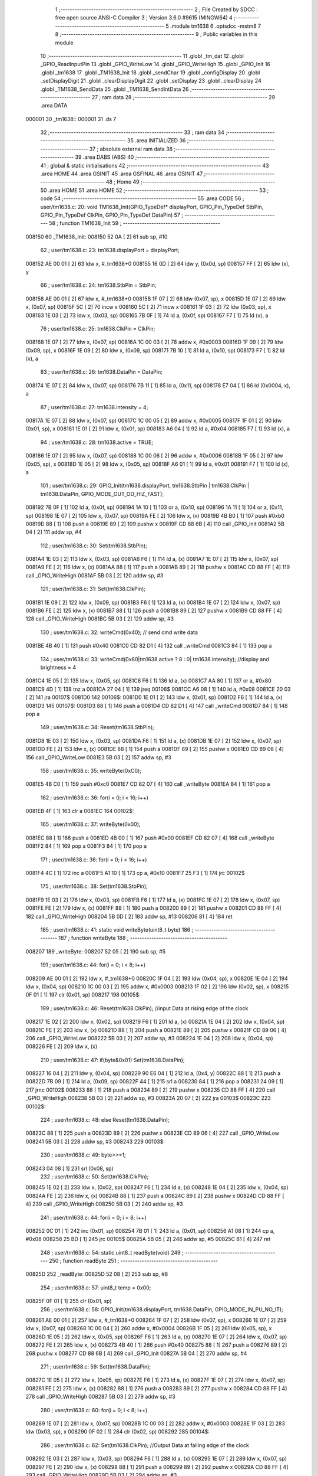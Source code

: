                                       1 ;--------------------------------------------------------
                                      2 ; File Created by SDCC : free open source ANSI-C Compiler
                                      3 ; Version 3.6.0 #9615 (MINGW64)
                                      4 ;--------------------------------------------------------
                                      5 	.module tm1638
                                      6 	.optsdcc -mstm8
                                      7 	
                                      8 ;--------------------------------------------------------
                                      9 ; Public variables in this module
                                     10 ;--------------------------------------------------------
                                     11 	.globl _tm_dat
                                     12 	.globl _GPIO_ReadInputPin
                                     13 	.globl _GPIO_WriteLow
                                     14 	.globl _GPIO_WriteHigh
                                     15 	.globl _GPIO_Init
                                     16 	.globl _tm1638
                                     17 	.globl _TM1638_Init
                                     18 	.globl _sendChar
                                     19 	.globl _configDisplay
                                     20 	.globl _setDisplayDigit
                                     21 	.globl _clearDisplayDigit
                                     22 	.globl _setDisplay
                                     23 	.globl _clearDisplay
                                     24 	.globl _TM1638_SendData
                                     25 	.globl _TM1638_SendIntData
                                     26 ;--------------------------------------------------------
                                     27 ; ram data
                                     28 ;--------------------------------------------------------
                                     29 	.area DATA
      000001                         30 _tm1638::
      000001                         31 	.ds 7
                                     32 ;--------------------------------------------------------
                                     33 ; ram data
                                     34 ;--------------------------------------------------------
                                     35 	.area INITIALIZED
                                     36 ;--------------------------------------------------------
                                     37 ; absolute external ram data
                                     38 ;--------------------------------------------------------
                                     39 	.area DABS (ABS)
                                     40 ;--------------------------------------------------------
                                     41 ; global & static initialisations
                                     42 ;--------------------------------------------------------
                                     43 	.area HOME
                                     44 	.area GSINIT
                                     45 	.area GSFINAL
                                     46 	.area GSINIT
                                     47 ;--------------------------------------------------------
                                     48 ; Home
                                     49 ;--------------------------------------------------------
                                     50 	.area HOME
                                     51 	.area HOME
                                     52 ;--------------------------------------------------------
                                     53 ; code
                                     54 ;--------------------------------------------------------
                                     55 	.area CODE
                                     56 ;	user/tm1638.c: 20: void TM1638_Init(GPIO_TypeDef* displayPort, GPIO_Pin_TypeDef StbPin, GPIO_Pin_TypeDef ClkPin, GPIO_Pin_TypeDef DataPin)
                                     57 ;	-----------------------------------------
                                     58 ;	 function TM1638_Init
                                     59 ;	-----------------------------------------
      008150                         60 _TM1638_Init:
      008150 52 0A            [ 2]   61 	sub	sp, #10
                                     62 ;	user/tm1638.c: 23: tm1638.displayPort = displayPort;
      008152 AE 00 01         [ 2]   63 	ldw	x, #_tm1638+0
      008155 16 0D            [ 2]   64 	ldw	y, (0x0d, sp)
      008157 FF               [ 2]   65 	ldw	(x), y
                                     66 ;	user/tm1638.c: 24: tm1638.StbPin = StbPin;
      008158 AE 00 01         [ 2]   67 	ldw	x, #_tm1638+0
      00815B 1F 07            [ 2]   68 	ldw	(0x07, sp), x
      00815D 1E 07            [ 2]   69 	ldw	x, (0x07, sp)
      00815F 5C               [ 2]   70 	incw	x
      008160 5C               [ 2]   71 	incw	x
      008161 1F 03            [ 2]   72 	ldw	(0x03, sp), x
      008163 1E 03            [ 2]   73 	ldw	x, (0x03, sp)
      008165 7B 0F            [ 1]   74 	ld	a, (0x0f, sp)
      008167 F7               [ 1]   75 	ld	(x), a
                                     76 ;	user/tm1638.c: 25: tm1638.ClkPin = ClkPin;
      008168 1E 07            [ 2]   77 	ldw	x, (0x07, sp)
      00816A 1C 00 03         [ 2]   78 	addw	x, #0x0003
      00816D 1F 09            [ 2]   79 	ldw	(0x09, sp), x
      00816F 1E 09            [ 2]   80 	ldw	x, (0x09, sp)
      008171 7B 10            [ 1]   81 	ld	a, (0x10, sp)
      008173 F7               [ 1]   82 	ld	(x), a
                                     83 ;	user/tm1638.c: 26: tm1638.DataPin = DataPin;
      008174 1E 07            [ 2]   84 	ldw	x, (0x07, sp)
      008176 7B 11            [ 1]   85 	ld	a, (0x11, sp)
      008178 E7 04            [ 1]   86 	ld	(0x0004, x), a
                                     87 ;	user/tm1638.c: 27: tm1638.intensity = 4;
      00817A 1E 07            [ 2]   88 	ldw	x, (0x07, sp)
      00817C 1C 00 05         [ 2]   89 	addw	x, #0x0005
      00817F 1F 01            [ 2]   90 	ldw	(0x01, sp), x
      008181 1E 01            [ 2]   91 	ldw	x, (0x01, sp)
      008183 A6 04            [ 1]   92 	ld	a, #0x04
      008185 F7               [ 1]   93 	ld	(x), a
                                     94 ;	user/tm1638.c: 28: tm1638.active = TRUE;
      008186 1E 07            [ 2]   95 	ldw	x, (0x07, sp)
      008188 1C 00 06         [ 2]   96 	addw	x, #0x0006
      00818B 1F 05            [ 2]   97 	ldw	(0x05, sp), x
      00818D 1E 05            [ 2]   98 	ldw	x, (0x05, sp)
      00818F A6 01            [ 1]   99 	ld	a, #0x01
      008191 F7               [ 1]  100 	ld	(x), a
                                    101 ;	user/tm1638.c: 29: GPIO_Init(tm1638.displayPort, tm1638.StbPin | tm1638.ClkPin | tm1638.DataPin, GPIO_MODE_OUT_OD_HIZ_FAST);
      008192 7B 0F            [ 1]  102 	ld	a, (0x0f, sp)
      008194 1A 10            [ 1]  103 	or	a, (0x10, sp)
      008196 1A 11            [ 1]  104 	or	a, (0x11, sp)
      008198 1E 07            [ 2]  105 	ldw	x, (0x07, sp)
      00819A FE               [ 2]  106 	ldw	x, (x)
      00819B 4B B0            [ 1]  107 	push	#0xb0
      00819D 88               [ 1]  108 	push	a
      00819E 89               [ 2]  109 	pushw	x
      00819F CD 88 6B         [ 4]  110 	call	_GPIO_Init
      0081A2 5B 04            [ 2]  111 	addw	sp, #4
                                    112 ;	user/tm1638.c: 30: Set(tm1638.StbPin);
      0081A4 1E 03            [ 2]  113 	ldw	x, (0x03, sp)
      0081A6 F6               [ 1]  114 	ld	a, (x)
      0081A7 1E 07            [ 2]  115 	ldw	x, (0x07, sp)
      0081A9 FE               [ 2]  116 	ldw	x, (x)
      0081AA 88               [ 1]  117 	push	a
      0081AB 89               [ 2]  118 	pushw	x
      0081AC CD 88 FF         [ 4]  119 	call	_GPIO_WriteHigh
      0081AF 5B 03            [ 2]  120 	addw	sp, #3
                                    121 ;	user/tm1638.c: 31: Set(tm1638.ClkPin);
      0081B1 1E 09            [ 2]  122 	ldw	x, (0x09, sp)
      0081B3 F6               [ 1]  123 	ld	a, (x)
      0081B4 1E 07            [ 2]  124 	ldw	x, (0x07, sp)
      0081B6 FE               [ 2]  125 	ldw	x, (x)
      0081B7 88               [ 1]  126 	push	a
      0081B8 89               [ 2]  127 	pushw	x
      0081B9 CD 88 FF         [ 4]  128 	call	_GPIO_WriteHigh
      0081BC 5B 03            [ 2]  129 	addw	sp, #3
                                    130 ;	user/tm1638.c: 32: writeCmd(0x40); // send cmd write data
      0081BE 4B 40            [ 1]  131 	push	#0x40
      0081C0 CD 82 D1         [ 4]  132 	call	_writeCmd
      0081C3 84               [ 1]  133 	pop	a
                                    134 ;	user/tm1638.c: 33: writeCmd(0x80|tm1638.active ? 8 : 0| tm1638.intensity); //display and brightness = 4
      0081C4 1E 05            [ 2]  135 	ldw	x, (0x05, sp)
      0081C6 F6               [ 1]  136 	ld	a, (x)
      0081C7 AA 80            [ 1]  137 	or	a, #0x80
      0081C9 4D               [ 1]  138 	tnz	a
      0081CA 27 04            [ 1]  139 	jreq	00106$
      0081CC A6 08            [ 1]  140 	ld	a, #0x08
      0081CE 20 03            [ 2]  141 	jra	00107$
      0081D0                        142 00106$:
      0081D0 1E 01            [ 2]  143 	ldw	x, (0x01, sp)
      0081D2 F6               [ 1]  144 	ld	a, (x)
      0081D3                        145 00107$:
      0081D3 88               [ 1]  146 	push	a
      0081D4 CD 82 D1         [ 4]  147 	call	_writeCmd
      0081D7 84               [ 1]  148 	pop	a
                                    149 ;	user/tm1638.c: 34: Reset(tm1638.StbPin);
      0081D8 1E 03            [ 2]  150 	ldw	x, (0x03, sp)
      0081DA F6               [ 1]  151 	ld	a, (x)
      0081DB 1E 07            [ 2]  152 	ldw	x, (0x07, sp)
      0081DD FE               [ 2]  153 	ldw	x, (x)
      0081DE 88               [ 1]  154 	push	a
      0081DF 89               [ 2]  155 	pushw	x
      0081E0 CD 89 06         [ 4]  156 	call	_GPIO_WriteLow
      0081E3 5B 03            [ 2]  157 	addw	sp, #3
                                    158 ;	user/tm1638.c: 35: writeByte(0xC0);
      0081E5 4B C0            [ 1]  159 	push	#0xc0
      0081E7 CD 82 07         [ 4]  160 	call	_writeByte
      0081EA 84               [ 1]  161 	pop	a
                                    162 ;	user/tm1638.c: 36: for(i = 0; i < 16; i++)
      0081EB 4F               [ 1]  163 	clr	a
      0081EC                        164 00102$:
                                    165 ;	user/tm1638.c: 37: writeByte(0x00);
      0081EC 88               [ 1]  166 	push	a
      0081ED 4B 00            [ 1]  167 	push	#0x00
      0081EF CD 82 07         [ 4]  168 	call	_writeByte
      0081F2 84               [ 1]  169 	pop	a
      0081F3 84               [ 1]  170 	pop	a
                                    171 ;	user/tm1638.c: 36: for(i = 0; i < 16; i++)
      0081F4 4C               [ 1]  172 	inc	a
      0081F5 A1 10            [ 1]  173 	cp	a, #0x10
      0081F7 25 F3            [ 1]  174 	jrc	00102$
                                    175 ;	user/tm1638.c: 38: Set(tm1638.StbPin);
      0081F9 1E 03            [ 2]  176 	ldw	x, (0x03, sp)
      0081FB F6               [ 1]  177 	ld	a, (x)
      0081FC 1E 07            [ 2]  178 	ldw	x, (0x07, sp)
      0081FE FE               [ 2]  179 	ldw	x, (x)
      0081FF 88               [ 1]  180 	push	a
      008200 89               [ 2]  181 	pushw	x
      008201 CD 88 FF         [ 4]  182 	call	_GPIO_WriteHigh
      008204 5B 0D            [ 2]  183 	addw	sp, #13
      008206 81               [ 4]  184 	ret
                                    185 ;	user/tm1638.c: 41: static void writeByte(uint8_t byte)
                                    186 ;	-----------------------------------------
                                    187 ;	 function writeByte
                                    188 ;	-----------------------------------------
      008207                        189 _writeByte:
      008207 52 05            [ 2]  190 	sub	sp, #5
                                    191 ;	user/tm1638.c: 44: for(i = 0; i < 8; i++)
      008209 AE 00 01         [ 2]  192 	ldw	x, #_tm1638+0
      00820C 1F 04            [ 2]  193 	ldw	(0x04, sp), x
      00820E 1E 04            [ 2]  194 	ldw	x, (0x04, sp)
      008210 1C 00 03         [ 2]  195 	addw	x, #0x0003
      008213 1F 02            [ 2]  196 	ldw	(0x02, sp), x
      008215 0F 01            [ 1]  197 	clr	(0x01, sp)
      008217                        198 00105$:
                                    199 ;	user/tm1638.c: 46: Reset(tm1638.ClkPin); //input Data at rising edge of the clock
      008217 1E 02            [ 2]  200 	ldw	x, (0x02, sp)
      008219 F6               [ 1]  201 	ld	a, (x)
      00821A 1E 04            [ 2]  202 	ldw	x, (0x04, sp)
      00821C FE               [ 2]  203 	ldw	x, (x)
      00821D 88               [ 1]  204 	push	a
      00821E 89               [ 2]  205 	pushw	x
      00821F CD 89 06         [ 4]  206 	call	_GPIO_WriteLow
      008222 5B 03            [ 2]  207 	addw	sp, #3
      008224 1E 04            [ 2]  208 	ldw	x, (0x04, sp)
      008226 FE               [ 2]  209 	ldw	x, (x)
                                    210 ;	user/tm1638.c: 47: if(byte&0x01) Set(tm1638.DataPin);
      008227 16 04            [ 2]  211 	ldw	y, (0x04, sp)
      008229 90 E6 04         [ 1]  212 	ld	a, (0x4, y)
      00822C 88               [ 1]  213 	push	a
      00822D 7B 09            [ 1]  214 	ld	a, (0x09, sp)
      00822F 44               [ 1]  215 	srl	a
      008230 84               [ 1]  216 	pop	a
      008231 24 09            [ 1]  217 	jrnc	00102$
      008233 88               [ 1]  218 	push	a
      008234 89               [ 2]  219 	pushw	x
      008235 CD 88 FF         [ 4]  220 	call	_GPIO_WriteHigh
      008238 5B 03            [ 2]  221 	addw	sp, #3
      00823A 20 07            [ 2]  222 	jra	00103$
      00823C                        223 00102$:
                                    224 ;	user/tm1638.c: 48: else Reset(tm1638.DataPin);
      00823C 88               [ 1]  225 	push	a
      00823D 89               [ 2]  226 	pushw	x
      00823E CD 89 06         [ 4]  227 	call	_GPIO_WriteLow
      008241 5B 03            [ 2]  228 	addw	sp, #3
      008243                        229 00103$:
                                    230 ;	user/tm1638.c: 49: byte>>=1;
      008243 04 08            [ 1]  231 	srl	(0x08, sp)
                                    232 ;	user/tm1638.c: 50: Set(tm1638.ClkPin);
      008245 1E 02            [ 2]  233 	ldw	x, (0x02, sp)
      008247 F6               [ 1]  234 	ld	a, (x)
      008248 1E 04            [ 2]  235 	ldw	x, (0x04, sp)
      00824A FE               [ 2]  236 	ldw	x, (x)
      00824B 88               [ 1]  237 	push	a
      00824C 89               [ 2]  238 	pushw	x
      00824D CD 88 FF         [ 4]  239 	call	_GPIO_WriteHigh
      008250 5B 03            [ 2]  240 	addw	sp, #3
                                    241 ;	user/tm1638.c: 44: for(i = 0; i < 8; i++)
      008252 0C 01            [ 1]  242 	inc	(0x01, sp)
      008254 7B 01            [ 1]  243 	ld	a, (0x01, sp)
      008256 A1 08            [ 1]  244 	cp	a, #0x08
      008258 25 BD            [ 1]  245 	jrc	00105$
      00825A 5B 05            [ 2]  246 	addw	sp, #5
      00825C 81               [ 4]  247 	ret
                                    248 ;	user/tm1638.c: 54: static uint8_t readByte(void)
                                    249 ;	-----------------------------------------
                                    250 ;	 function readByte
                                    251 ;	-----------------------------------------
      00825D                        252 _readByte:
      00825D 52 08            [ 2]  253 	sub	sp, #8
                                    254 ;	user/tm1638.c: 57: uint8_t temp = 0x00;
      00825F 0F 01            [ 1]  255 	clr	(0x01, sp)
                                    256 ;	user/tm1638.c: 58: GPIO_Init(tm1638.displayPort, tm1638.DataPin, GPIO_MODE_IN_PU_NO_IT);
      008261 AE 00 01         [ 2]  257 	ldw	x, #_tm1638+0
      008264 1F 07            [ 2]  258 	ldw	(0x07, sp), x
      008266 1E 07            [ 2]  259 	ldw	x, (0x07, sp)
      008268 1C 00 04         [ 2]  260 	addw	x, #0x0004
      00826B 1F 05            [ 2]  261 	ldw	(0x05, sp), x
      00826D 1E 05            [ 2]  262 	ldw	x, (0x05, sp)
      00826F F6               [ 1]  263 	ld	a, (x)
      008270 1E 07            [ 2]  264 	ldw	x, (0x07, sp)
      008272 FE               [ 2]  265 	ldw	x, (x)
      008273 4B 40            [ 1]  266 	push	#0x40
      008275 88               [ 1]  267 	push	a
      008276 89               [ 2]  268 	pushw	x
      008277 CD 88 6B         [ 4]  269 	call	_GPIO_Init
      00827A 5B 04            [ 2]  270 	addw	sp, #4
                                    271 ;	user/tm1638.c: 59: Set(tm1638.DataPin);
      00827C 1E 05            [ 2]  272 	ldw	x, (0x05, sp)
      00827E F6               [ 1]  273 	ld	a, (x)
      00827F 1E 07            [ 2]  274 	ldw	x, (0x07, sp)
      008281 FE               [ 2]  275 	ldw	x, (x)
      008282 88               [ 1]  276 	push	a
      008283 89               [ 2]  277 	pushw	x
      008284 CD 88 FF         [ 4]  278 	call	_GPIO_WriteHigh
      008287 5B 03            [ 2]  279 	addw	sp, #3
                                    280 ;	user/tm1638.c: 60: for(i = 0; i < 8; i++)
      008289 1E 07            [ 2]  281 	ldw	x, (0x07, sp)
      00828B 1C 00 03         [ 2]  282 	addw	x, #0x0003
      00828E 1F 03            [ 2]  283 	ldw	(0x03, sp), x
      008290 0F 02            [ 1]  284 	clr	(0x02, sp)
      008292                        285 00104$:
                                    286 ;	user/tm1638.c: 62: Set(tm1638.ClkPin); //Output Data at falling edge of the clock
      008292 1E 03            [ 2]  287 	ldw	x, (0x03, sp)
      008294 F6               [ 1]  288 	ld	a, (x)
      008295 1E 07            [ 2]  289 	ldw	x, (0x07, sp)
      008297 FE               [ 2]  290 	ldw	x, (x)
      008298 88               [ 1]  291 	push	a
      008299 89               [ 2]  292 	pushw	x
      00829A CD 88 FF         [ 4]  293 	call	_GPIO_WriteHigh
      00829D 5B 03            [ 2]  294 	addw	sp, #3
                                    295 ;	user/tm1638.c: 63: temp>>=1;
      00829F 04 01            [ 1]  296 	srl	(0x01, sp)
                                    297 ;	user/tm1638.c: 64: if(Get(tm1638.DataPin)) temp |= 0x80;
      0082A1 1E 05            [ 2]  298 	ldw	x, (0x05, sp)
      0082A3 F6               [ 1]  299 	ld	a, (x)
      0082A4 88               [ 1]  300 	push	a
      0082A5 4B 0A            [ 1]  301 	push	#0x0a
      0082A7 4B 50            [ 1]  302 	push	#0x50
      0082A9 CD 89 24         [ 4]  303 	call	_GPIO_ReadInputPin
      0082AC 5B 03            [ 2]  304 	addw	sp, #3
      0082AE 4D               [ 1]  305 	tnz	a
      0082AF 27 06            [ 1]  306 	jreq	00102$
      0082B1 7B 01            [ 1]  307 	ld	a, (0x01, sp)
      0082B3 AA 80            [ 1]  308 	or	a, #0x80
      0082B5 6B 01            [ 1]  309 	ld	(0x01, sp), a
      0082B7                        310 00102$:
                                    311 ;	user/tm1638.c: 65: Reset(tm1638.ClkPin);
      0082B7 1E 03            [ 2]  312 	ldw	x, (0x03, sp)
      0082B9 F6               [ 1]  313 	ld	a, (x)
      0082BA 1E 07            [ 2]  314 	ldw	x, (0x07, sp)
      0082BC FE               [ 2]  315 	ldw	x, (x)
      0082BD 88               [ 1]  316 	push	a
      0082BE 89               [ 2]  317 	pushw	x
      0082BF CD 89 06         [ 4]  318 	call	_GPIO_WriteLow
      0082C2 5B 03            [ 2]  319 	addw	sp, #3
                                    320 ;	user/tm1638.c: 60: for(i = 0; i < 8; i++)
      0082C4 0C 02            [ 1]  321 	inc	(0x02, sp)
      0082C6 7B 02            [ 1]  322 	ld	a, (0x02, sp)
      0082C8 A1 08            [ 1]  323 	cp	a, #0x08
      0082CA 25 C6            [ 1]  324 	jrc	00104$
                                    325 ;	user/tm1638.c: 67: return temp;
      0082CC 7B 01            [ 1]  326 	ld	a, (0x01, sp)
      0082CE 5B 08            [ 2]  327 	addw	sp, #8
      0082D0 81               [ 4]  328 	ret
                                    329 ;	user/tm1638.c: 70: static void writeCmd(uint8_t cmd)
                                    330 ;	-----------------------------------------
                                    331 ;	 function writeCmd
                                    332 ;	-----------------------------------------
      0082D1                        333 _writeCmd:
      0082D1 89               [ 2]  334 	pushw	x
                                    335 ;	user/tm1638.c: 72: Set(tm1638.StbPin); 
      0082D2 AE 00 01         [ 2]  336 	ldw	x, #_tm1638+0
      0082D5 1F 01            [ 2]  337 	ldw	(0x01, sp), x
      0082D7 1E 01            [ 2]  338 	ldw	x, (0x01, sp)
      0082D9 5C               [ 2]  339 	incw	x
      0082DA 5C               [ 2]  340 	incw	x
      0082DB F6               [ 1]  341 	ld	a, (x)
      0082DC 16 01            [ 2]  342 	ldw	y, (0x01, sp)
      0082DE 90 FE            [ 2]  343 	ldw	y, (y)
      0082E0 89               [ 2]  344 	pushw	x
      0082E1 88               [ 1]  345 	push	a
      0082E2 90 89            [ 2]  346 	pushw	y
      0082E4 CD 88 FF         [ 4]  347 	call	_GPIO_WriteHigh
      0082E7 5B 03            [ 2]  348 	addw	sp, #3
      0082E9 85               [ 2]  349 	popw	x
                                    350 ;	user/tm1638.c: 73: Reset(tm1638.StbPin); // falling edge STB is an instruction
      0082EA F6               [ 1]  351 	ld	a, (x)
      0082EB 1E 01            [ 2]  352 	ldw	x, (0x01, sp)
      0082ED FE               [ 2]  353 	ldw	x, (x)
      0082EE 88               [ 1]  354 	push	a
      0082EF 89               [ 2]  355 	pushw	x
      0082F0 CD 89 06         [ 4]  356 	call	_GPIO_WriteLow
      0082F3 5B 03            [ 2]  357 	addw	sp, #3
                                    358 ;	user/tm1638.c: 74: writeByte(cmd); // Send command
      0082F5 7B 05            [ 1]  359 	ld	a, (0x05, sp)
      0082F7 88               [ 1]  360 	push	a
      0082F8 CD 82 07         [ 4]  361 	call	_writeByte
      0082FB 84               [ 1]  362 	pop	a
      0082FC 85               [ 2]  363 	popw	x
      0082FD 81               [ 4]  364 	ret
                                    365 ;	user/tm1638.c: 78: static void writeData(uint8_t addr, uint8_t data)
                                    366 ;	-----------------------------------------
                                    367 ;	 function writeData
                                    368 ;	-----------------------------------------
      0082FE                        369 _writeData:
                                    370 ;	user/tm1638.c: 80: writeCmd(0x44); //Setting Data (B7B6: 01): Normal Mode, Fixed addr, Write data
      0082FE 4B 44            [ 1]  371 	push	#0x44
      008300 CD 82 D1         [ 4]  372 	call	_writeCmd
      008303 84               [ 1]  373 	pop	a
                                    374 ;	user/tm1638.c: 81: writeCmd(0xC0|addr); //Setting Address (B7B6: 11): Display addr: 00H-0FH
      008304 7B 03            [ 1]  375 	ld	a, (0x03, sp)
      008306 AA C0            [ 1]  376 	or	a, #0xc0
      008308 88               [ 1]  377 	push	a
      008309 CD 82 D1         [ 4]  378 	call	_writeCmd
      00830C 84               [ 1]  379 	pop	a
                                    380 ;	user/tm1638.c: 82: writeByte(data); // Send Data
      00830D 7B 04            [ 1]  381 	ld	a, (0x04, sp)
      00830F 88               [ 1]  382 	push	a
      008310 CD 82 07         [ 4]  383 	call	_writeByte
      008313 84               [ 1]  384 	pop	a
      008314 81               [ 4]  385 	ret
                                    386 ;	user/tm1638.c: 86: void sendChar(uint8_t pos, uint8_t data, bool dot)
                                    387 ;	-----------------------------------------
                                    388 ;	 function sendChar
                                    389 ;	-----------------------------------------
      008315                        390 _sendChar:
                                    391 ;	user/tm1638.c: 88: writeData(pos << 1, data | dot ? 0x80: 0x00);
      008315 7B 04            [ 1]  392 	ld	a, (0x04, sp)
      008317 1A 05            [ 1]  393 	or	a, (0x05, sp)
      008319 4D               [ 1]  394 	tnz	a
      00831A 27 03            [ 1]  395 	jreq	00103$
      00831C A6 80            [ 1]  396 	ld	a, #0x80
      00831E 21                     397 	.byte 0x21
      00831F                        398 00103$:
      00831F 4F               [ 1]  399 	clr	a
      008320                        400 00104$:
      008320 41               [ 1]  401 	exg	a, xl
      008321 7B 03            [ 1]  402 	ld	a, (0x03, sp)
      008323 41               [ 1]  403 	exg	a, xl
      008324 58               [ 2]  404 	sllw	x
      008325 88               [ 1]  405 	push	a
      008326 9F               [ 1]  406 	ld	a, xl
      008327 88               [ 1]  407 	push	a
      008328 CD 82 FE         [ 4]  408 	call	_writeData
      00832B 85               [ 2]  409 	popw	x
      00832C 81               [ 4]  410 	ret
                                    411 ;	user/tm1638.c: 91: void configDisplay(bool active, uint8_t intensity)
                                    412 ;	-----------------------------------------
                                    413 ;	 function configDisplay
                                    414 ;	-----------------------------------------
      00832D                        415 _configDisplay:
      00832D 52 04            [ 2]  416 	sub	sp, #4
                                    417 ;	user/tm1638.c: 93: tm1638.intensity = intensity;
      00832F AE 00 01         [ 2]  418 	ldw	x, #_tm1638+0
      008332 1F 01            [ 2]  419 	ldw	(0x01, sp), x
      008334 1E 01            [ 2]  420 	ldw	x, (0x01, sp)
      008336 1C 00 05         [ 2]  421 	addw	x, #0x0005
      008339 7B 08            [ 1]  422 	ld	a, (0x08, sp)
      00833B F7               [ 1]  423 	ld	(x), a
                                    424 ;	user/tm1638.c: 94: tm1638.active = active;
      00833C 16 01            [ 2]  425 	ldw	y, (0x01, sp)
      00833E 72 A9 00 06      [ 2]  426 	addw	y, #0x0006
      008342 7B 07            [ 1]  427 	ld	a, (0x07, sp)
      008344 90 F7            [ 1]  428 	ld	(y), a
                                    429 ;	user/tm1638.c: 95: writeCmd(0x80|tm1638.active ? 8 : 0 | tm1638.intensity); //Display control (B7B6: 10): B3: 1: enable, 0: disable; B2B1B0: 0-7: brighness
      008346 7B 07            [ 1]  430 	ld	a, (0x07, sp)
      008348 AA 80            [ 1]  431 	or	a, #0x80
      00834A 4D               [ 1]  432 	tnz	a
      00834B 27 04            [ 1]  433 	jreq	00103$
      00834D A6 08            [ 1]  434 	ld	a, #0x08
      00834F 20 01            [ 2]  435 	jra	00104$
      008351                        436 00103$:
      008351 F6               [ 1]  437 	ld	a, (x)
      008352                        438 00104$:
      008352 88               [ 1]  439 	push	a
      008353 CD 82 D1         [ 4]  440 	call	_writeCmd
      008356 84               [ 1]  441 	pop	a
                                    442 ;	user/tm1638.c: 96: Reset(tm1638.StbPin);
      008357 1E 01            [ 2]  443 	ldw	x, (0x01, sp)
      008359 5C               [ 2]  444 	incw	x
      00835A 5C               [ 2]  445 	incw	x
      00835B 1F 03            [ 2]  446 	ldw	(0x03, sp), x
      00835D 1E 03            [ 2]  447 	ldw	x, (0x03, sp)
      00835F F6               [ 1]  448 	ld	a, (x)
      008360 1E 01            [ 2]  449 	ldw	x, (0x01, sp)
      008362 FE               [ 2]  450 	ldw	x, (x)
      008363 88               [ 1]  451 	push	a
      008364 89               [ 2]  452 	pushw	x
      008365 CD 89 06         [ 4]  453 	call	_GPIO_WriteLow
      008368 5B 03            [ 2]  454 	addw	sp, #3
                                    455 ;	user/tm1638.c: 97: Reset(tm1638.ClkPin);
      00836A 1E 01            [ 2]  456 	ldw	x, (0x01, sp)
      00836C 1C 00 03         [ 2]  457 	addw	x, #0x0003
      00836F F6               [ 1]  458 	ld	a, (x)
      008370 16 01            [ 2]  459 	ldw	y, (0x01, sp)
      008372 90 FE            [ 2]  460 	ldw	y, (y)
      008374 89               [ 2]  461 	pushw	x
      008375 88               [ 1]  462 	push	a
      008376 90 89            [ 2]  463 	pushw	y
      008378 CD 89 06         [ 4]  464 	call	_GPIO_WriteLow
      00837B 5B 03            [ 2]  465 	addw	sp, #3
      00837D 85               [ 2]  466 	popw	x
                                    467 ;	user/tm1638.c: 98: Set(tm1638.ClkPin);
      00837E F6               [ 1]  468 	ld	a, (x)
      00837F 1E 01            [ 2]  469 	ldw	x, (0x01, sp)
      008381 FE               [ 2]  470 	ldw	x, (x)
      008382 88               [ 1]  471 	push	a
      008383 89               [ 2]  472 	pushw	x
      008384 CD 88 FF         [ 4]  473 	call	_GPIO_WriteHigh
      008387 5B 03            [ 2]  474 	addw	sp, #3
                                    475 ;	user/tm1638.c: 99: Set(tm1638.StbPin);
      008389 1E 03            [ 2]  476 	ldw	x, (0x03, sp)
      00838B F6               [ 1]  477 	ld	a, (x)
      00838C 1E 01            [ 2]  478 	ldw	x, (0x01, sp)
      00838E FE               [ 2]  479 	ldw	x, (x)
      00838F 88               [ 1]  480 	push	a
      008390 89               [ 2]  481 	pushw	x
      008391 CD 88 FF         [ 4]  482 	call	_GPIO_WriteHigh
      008394 5B 07            [ 2]  483 	addw	sp, #7
      008396 81               [ 4]  484 	ret
                                    485 ;	user/tm1638.c: 102: void setDisplayDigit(uint8_t digit, uint8_t pos, bool dot, const uint8_t numberFont[])
                                    486 ;	-----------------------------------------
                                    487 ;	 function setDisplayDigit
                                    488 ;	-----------------------------------------
      008397                        489 _setDisplayDigit:
                                    490 ;	user/tm1638.c: 104: sendChar(pos, numberFont[digit & 0xF], dot);
      008397 7B 03            [ 1]  491 	ld	a, (0x03, sp)
      008399 A4 0F            [ 1]  492 	and	a, #0x0f
      00839B 5F               [ 1]  493 	clrw	x
      00839C 97               [ 1]  494 	ld	xl, a
      00839D 72 FB 06         [ 2]  495 	addw	x, (0x06, sp)
      0083A0 F6               [ 1]  496 	ld	a, (x)
      0083A1 97               [ 1]  497 	ld	xl, a
      0083A2 7B 05            [ 1]  498 	ld	a, (0x05, sp)
      0083A4 88               [ 1]  499 	push	a
      0083A5 9F               [ 1]  500 	ld	a, xl
      0083A6 88               [ 1]  501 	push	a
      0083A7 7B 06            [ 1]  502 	ld	a, (0x06, sp)
      0083A9 88               [ 1]  503 	push	a
      0083AA CD 83 15         [ 4]  504 	call	_sendChar
      0083AD 5B 03            [ 2]  505 	addw	sp, #3
      0083AF 81               [ 4]  506 	ret
                                    507 ;	user/tm1638.c: 107: void clearDisplayDigit(uint8_t pos, bool dot)
                                    508 ;	-----------------------------------------
                                    509 ;	 function clearDisplayDigit
                                    510 ;	-----------------------------------------
      0083B0                        511 _clearDisplayDigit:
                                    512 ;	user/tm1638.c: 109: sendChar(pos, 0, dot);
      0083B0 7B 04            [ 1]  513 	ld	a, (0x04, sp)
      0083B2 88               [ 1]  514 	push	a
      0083B3 4B 00            [ 1]  515 	push	#0x00
      0083B5 7B 05            [ 1]  516 	ld	a, (0x05, sp)
      0083B7 88               [ 1]  517 	push	a
      0083B8 CD 83 15         [ 4]  518 	call	_sendChar
      0083BB 5B 03            [ 2]  519 	addw	sp, #3
      0083BD 81               [ 4]  520 	ret
                                    521 ;	user/tm1638.c: 112: void setDisplay(const uint8_t values[], uint8_t size)
                                    522 ;	-----------------------------------------
                                    523 ;	 function setDisplay
                                    524 ;	-----------------------------------------
      0083BE                        525 _setDisplay:
                                    526 ;	user/tm1638.c: 115: for(i = 0; i<size; i++) 
      0083BE 4F               [ 1]  527 	clr	a
      0083BF                        528 00103$:
      0083BF 11 05            [ 1]  529 	cp	a, (0x05, sp)
      0083C1 25 01            [ 1]  530 	jrc	00116$
      0083C3 81               [ 4]  531 	ret
      0083C4                        532 00116$:
                                    533 ;	user/tm1638.c: 116: sendChar(i, values[i], 0);
      0083C4 5F               [ 1]  534 	clrw	x
      0083C5 97               [ 1]  535 	ld	xl, a
      0083C6 72 FB 03         [ 2]  536 	addw	x, (0x03, sp)
      0083C9 88               [ 1]  537 	push	a
      0083CA F6               [ 1]  538 	ld	a, (x)
      0083CB 97               [ 1]  539 	ld	xl, a
      0083CC 84               [ 1]  540 	pop	a
      0083CD 88               [ 1]  541 	push	a
      0083CE 4B 00            [ 1]  542 	push	#0x00
      0083D0 89               [ 2]  543 	pushw	x
      0083D1 5B 01            [ 2]  544 	addw	sp, #1
      0083D3 88               [ 1]  545 	push	a
      0083D4 CD 83 15         [ 4]  546 	call	_sendChar
      0083D7 5B 03            [ 2]  547 	addw	sp, #3
      0083D9 84               [ 1]  548 	pop	a
                                    549 ;	user/tm1638.c: 115: for(i = 0; i<size; i++) 
      0083DA 4C               [ 1]  550 	inc	a
      0083DB 20 E2            [ 2]  551 	jra	00103$
      0083DD 81               [ 4]  552 	ret
                                    553 ;	user/tm1638.c: 119: void clearDisplay(void)
                                    554 ;	-----------------------------------------
                                    555 ;	 function clearDisplay
                                    556 ;	-----------------------------------------
      0083DE                        557 _clearDisplay:
                                    558 ;	user/tm1638.c: 122: for(i = 0; i < 8; i++)
      0083DE 4F               [ 1]  559 	clr	a
      0083DF                        560 00102$:
                                    561 ;	user/tm1638.c: 123: writeData(i << 1, 0);
      0083DF 97               [ 1]  562 	ld	xl, a
      0083E0 58               [ 2]  563 	sllw	x
      0083E1 88               [ 1]  564 	push	a
      0083E2 4B 00            [ 1]  565 	push	#0x00
      0083E4 89               [ 2]  566 	pushw	x
      0083E5 5B 01            [ 2]  567 	addw	sp, #1
      0083E7 CD 82 FE         [ 4]  568 	call	_writeData
      0083EA 85               [ 2]  569 	popw	x
      0083EB 84               [ 1]  570 	pop	a
                                    571 ;	user/tm1638.c: 122: for(i = 0; i < 8; i++)
      0083EC 4C               [ 1]  572 	inc	a
      0083ED A1 08            [ 1]  573 	cp	a, #0x08
      0083EF 25 EE            [ 1]  574 	jrc	00102$
      0083F1 81               [ 4]  575 	ret
                                    576 ;	user/tm1638.c: 147: void TM1638_SendData(uint8_t i, char *str)
                                    577 ;	-----------------------------------------
                                    578 ;	 function TM1638_SendData
                                    579 ;	-----------------------------------------
      0083F2                        580 _TM1638_SendData:
      0083F2 52 10            [ 2]  581 	sub	sp, #16
      0083F4 AE 84 A7         [ 2]  582 	ldw	x, #_tm_dat+0
      0083F7 1F 0C            [ 2]  583 	ldw	(0x0c, sp), x
      0083F9 AE 84 C3         [ 2]  584 	ldw	x, #_tm_dat+28
      0083FC 1F 0F            [ 2]  585 	ldw	(0x0f, sp), x
      0083FE 7B 13            [ 1]  586 	ld	a, (0x13, sp)
      008400 6B 0E            [ 1]  587 	ld	(0x0e, sp), a
      008402                        588 00115$:
                                    589 ;	user/tm1638.c: 151: for(; i<8; i++)
      008402 7B 0E            [ 1]  590 	ld	a, (0x0e, sp)
      008404 A1 08            [ 1]  591 	cp	a, #0x08
      008406 25 03            [ 1]  592 	jrc	00148$
      008408 CC 84 91         [ 2]  593 	jp	00117$
      00840B                        594 00148$:
                                    595 ;	user/tm1638.c: 153: k = 0;
      00840B 0F 02            [ 1]  596 	clr	(0x02, sp)
                                    597 ;	user/tm1638.c: 154: for(j = 0; j < 14; j++)
      00840D 16 14            [ 2]  598 	ldw	y, (0x14, sp)
      00840F 17 0A            [ 2]  599 	ldw	(0x0a, sp), y
      008411 0F 03            [ 1]  600 	clr	(0x03, sp)
      008413                        601 00112$:
                                    602 ;	user/tm1638.c: 156: if(*str == tm_dat[0][j])
      008413 1E 0A            [ 2]  603 	ldw	x, (0x0a, sp)
      008415 F6               [ 1]  604 	ld	a, (x)
      008416 90 97            [ 1]  605 	ld	yl, a
      008418 7B 03            [ 1]  606 	ld	a, (0x03, sp)
      00841A 48               [ 1]  607 	sll	a
      00841B 6B 09            [ 1]  608 	ld	(0x09, sp), a
      00841D 5F               [ 1]  609 	clrw	x
      00841E 7B 09            [ 1]  610 	ld	a, (0x09, sp)
      008420 97               [ 1]  611 	ld	xl, a
      008421 72 FB 0C         [ 2]  612 	addw	x, (0x0c, sp)
      008424 FE               [ 2]  613 	ldw	x, (x)
      008425 1F 07            [ 2]  614 	ldw	(0x07, sp), x
      008427 4F               [ 1]  615 	clr	a
      008428 90 95            [ 1]  616 	ld	yh, a
      00842A 93               [ 1]  617 	ldw	x, y
      00842B 13 07            [ 2]  618 	cpw	x, (0x07, sp)
      00842D 26 11            [ 1]  619 	jrne	00113$
                                    620 ;	user/tm1638.c: 158: chr = tm_dat[1][j];
      00842F 5F               [ 1]  621 	clrw	x
      008430 7B 09            [ 1]  622 	ld	a, (0x09, sp)
      008432 97               [ 1]  623 	ld	xl, a
      008433 72 FB 0F         [ 2]  624 	addw	x, (0x0f, sp)
      008436 FE               [ 2]  625 	ldw	x, (x)
      008437 9F               [ 1]  626 	ld	a, xl
      008438 6B 01            [ 1]  627 	ld	(0x01, sp), a
                                    628 ;	user/tm1638.c: 159: k = 1;
      00843A A6 01            [ 1]  629 	ld	a, #0x01
      00843C 6B 02            [ 1]  630 	ld	(0x02, sp), a
                                    631 ;	user/tm1638.c: 160: break;
      00843E 20 08            [ 2]  632 	jra	00103$
      008440                        633 00113$:
                                    634 ;	user/tm1638.c: 154: for(j = 0; j < 14; j++)
      008440 0C 03            [ 1]  635 	inc	(0x03, sp)
      008442 7B 03            [ 1]  636 	ld	a, (0x03, sp)
      008444 A1 0E            [ 1]  637 	cp	a, #0x0e
      008446 25 CB            [ 1]  638 	jrc	00112$
      008448                        639 00103$:
                                    640 ;	user/tm1638.c: 163: if(k == 0)
      008448 0D 02            [ 1]  641 	tnz	(0x02, sp)
      00844A 26 02            [ 1]  642 	jrne	00105$
                                    643 ;	user/tm1638.c: 165: chr = 0x00;
      00844C 0F 01            [ 1]  644 	clr	(0x01, sp)
      00844E                        645 00105$:
                                    646 ;	user/tm1638.c: 167: if(*(str+1)=='.'){
      00844E 1E 14            [ 2]  647 	ldw	x, (0x14, sp)
      008450 5C               [ 2]  648 	incw	x
      008451 1F 05            [ 2]  649 	ldw	(0x05, sp), x
      008453 1E 05            [ 2]  650 	ldw	x, (0x05, sp)
      008455 F6               [ 1]  651 	ld	a, (x)
      008456 97               [ 1]  652 	ld	xl, a
                                    653 ;	user/tm1638.c: 169: writeData(i*2,chr);
      008457 7B 0E            [ 1]  654 	ld	a, (0x0e, sp)
      008459 48               [ 1]  655 	sll	a
      00845A 6B 04            [ 1]  656 	ld	(0x04, sp), a
                                    657 ;	user/tm1638.c: 167: if(*(str+1)=='.'){
      00845C 9F               [ 1]  658 	ld	a, xl
      00845D A1 2E            [ 1]  659 	cp	a, #0x2e
      00845F 26 16            [ 1]  660 	jrne	00107$
                                    661 ;	user/tm1638.c: 168: chr|=0x80;
      008461 7B 01            [ 1]  662 	ld	a, (0x01, sp)
      008463 AA 80            [ 1]  663 	or	a, #0x80
      008465 6B 01            [ 1]  664 	ld	(0x01, sp), a
                                    665 ;	user/tm1638.c: 169: writeData(i*2,chr);
      008467 7B 01            [ 1]  666 	ld	a, (0x01, sp)
      008469 88               [ 1]  667 	push	a
      00846A 7B 05            [ 1]  668 	ld	a, (0x05, sp)
      00846C 88               [ 1]  669 	push	a
      00846D CD 82 FE         [ 4]  670 	call	_writeData
      008470 85               [ 2]  671 	popw	x
                                    672 ;	user/tm1638.c: 170: str++;
      008471 16 05            [ 2]  673 	ldw	y, (0x05, sp)
      008473 17 14            [ 2]  674 	ldw	(0x14, sp), y
      008475 20 0A            [ 2]  675 	jra	00108$
      008477                        676 00107$:
                                    677 ;	user/tm1638.c: 172: writeData(i*2,chr);
      008477 7B 01            [ 1]  678 	ld	a, (0x01, sp)
      008479 88               [ 1]  679 	push	a
      00847A 7B 05            [ 1]  680 	ld	a, (0x05, sp)
      00847C 88               [ 1]  681 	push	a
      00847D CD 82 FE         [ 4]  682 	call	_writeData
      008480 85               [ 2]  683 	popw	x
      008481                        684 00108$:
                                    685 ;	user/tm1638.c: 174: str++;
      008481 1E 14            [ 2]  686 	ldw	x, (0x14, sp)
      008483 5C               [ 2]  687 	incw	x
      008484 1F 14            [ 2]  688 	ldw	(0x14, sp), x
                                    689 ;	user/tm1638.c: 175: if(*str=='\0')break;
      008486 1E 14            [ 2]  690 	ldw	x, (0x14, sp)
      008488 F6               [ 1]  691 	ld	a, (x)
      008489 4D               [ 1]  692 	tnz	a
      00848A 27 05            [ 1]  693 	jreq	00117$
                                    694 ;	user/tm1638.c: 151: for(; i<8; i++)
      00848C 0C 0E            [ 1]  695 	inc	(0x0e, sp)
      00848E CC 84 02         [ 2]  696 	jp	00115$
      008491                        697 00117$:
      008491 5B 10            [ 2]  698 	addw	sp, #16
      008493 81               [ 4]  699 	ret
                                    700 ;	user/tm1638.c: 179: void TM1638_SendIntData(uint8_t i, int num)
                                    701 ;	-----------------------------------------
                                    702 ;	 function TM1638_SendIntData
                                    703 ;	-----------------------------------------
      008494                        704 _TM1638_SendIntData:
      008494 88               [ 1]  705 	push	a
                                    706 ;	user/tm1638.c: 182: a = num + '0';
      008495 7B 06            [ 1]  707 	ld	a, (0x06, sp)
      008497 AB 30            [ 1]  708 	add	a, #0x30
      008499 6B 01            [ 1]  709 	ld	(0x01, sp), a
                                    710 ;	user/tm1638.c: 183: TM1638_SendData(i,&a);
      00849B 96               [ 1]  711 	ldw	x, sp
      00849C 5C               [ 2]  712 	incw	x
      00849D 89               [ 2]  713 	pushw	x
      00849E 7B 06            [ 1]  714 	ld	a, (0x06, sp)
      0084A0 88               [ 1]  715 	push	a
      0084A1 CD 83 F2         [ 4]  716 	call	_TM1638_SendData
      0084A4 5B 04            [ 2]  717 	addw	sp, #4
      0084A6 81               [ 4]  718 	ret
                                    719 	.area CODE
      0084A7                        720 _tm_dat:
      0084A7 00 30                  721 	.dw #0x0030
      0084A9 00 31                  722 	.dw #0x0031
      0084AB 00 32                  723 	.dw #0x0032
      0084AD 00 33                  724 	.dw #0x0033
      0084AF 00 34                  725 	.dw #0x0034
      0084B1 00 35                  726 	.dw #0x0035
      0084B3 00 36                  727 	.dw #0x0036
      0084B5 00 37                  728 	.dw #0x0037
      0084B7 00 38                  729 	.dw #0x0038
      0084B9 00 39                  730 	.dw #0x0039
      0084BB 00 2E                  731 	.dw #0x002e
      0084BD 00 2D                  732 	.dw #0x002d
      0084BF 00 5F                  733 	.dw #0x005f
      0084C1 00 20                  734 	.dw #0x0020
      0084C3 00 3F                  735 	.dw #0x003f
      0084C5 00 06                  736 	.dw #0x0006
      0084C7 00 5B                  737 	.dw #0x005b
      0084C9 00 4F                  738 	.dw #0x004f
      0084CB 00 66                  739 	.dw #0x0066
      0084CD 00 6D                  740 	.dw #0x006d
      0084CF 00 7D                  741 	.dw #0x007d
      0084D1 00 07                  742 	.dw #0x0007
      0084D3 00 7F                  743 	.dw #0x007f
      0084D5 00 6F                  744 	.dw #0x006f
      0084D7 00 80                  745 	.dw #0x0080
      0084D9 00 40                  746 	.dw #0x0040
      0084DB 00 08                  747 	.dw #0x0008
      0084DD 00 00                  748 	.dw #0x0000
                                    749 	.area INITIALIZER
                                    750 	.area CABS (ABS)
